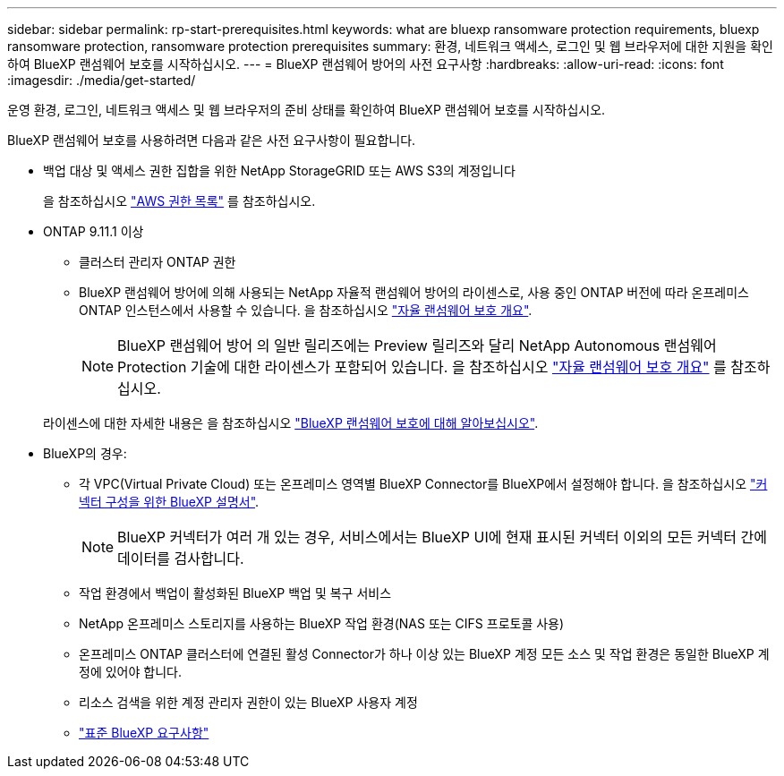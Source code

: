 ---
sidebar: sidebar 
permalink: rp-start-prerequisites.html 
keywords: what are bluexp ransomware protection requirements, bluexp ransomware protection, ransomware protection prerequisites 
summary: 환경, 네트워크 액세스, 로그인 및 웹 브라우저에 대한 지원을 확인하여 BlueXP 랜섬웨어 보호를 시작하십시오. 
---
= BlueXP 랜섬웨어 방어의 사전 요구사항
:hardbreaks:
:allow-uri-read: 
:icons: font
:imagesdir: ./media/get-started/


[role="lead"]
운영 환경, 로그인, 네트워크 액세스 및 웹 브라우저의 준비 상태를 확인하여 BlueXP 랜섬웨어 보호를 시작하십시오.

BlueXP 랜섬웨어 보호를 사용하려면 다음과 같은 사전 요구사항이 필요합니다.

* 백업 대상 및 액세스 권한 집합을 위한 NetApp StorageGRID 또는 AWS S3의 계정입니다
+
을 참조하십시오 https://docs.netapp.com/us-en/bluexp-setup-admin/reference-permissions.html["AWS 권한 목록"^] 를 참조하십시오.

* ONTAP 9.11.1 이상
+
** 클러스터 관리자 ONTAP 권한
** BlueXP 랜섬웨어 방어에 의해 사용되는 NetApp 자율적 랜섬웨어 방어의 라이센스로, 사용 중인 ONTAP 버전에 따라 온프레미스 ONTAP 인스턴스에서 사용할 수 있습니다. 을 참조하십시오 https://docs.netapp.com/us-en/ontap/anti-ransomware/index.html["자율 랜섬웨어 보호 개요"^].
+

NOTE: BlueXP 랜섬웨어 방어 의 일반 릴리즈에는 Preview 릴리즈와 달리 NetApp Autonomous 랜섬웨어 Protection 기술에 대한 라이센스가 포함되어 있습니다. 을 참조하십시오 https://docs.netapp.com/us-en/ontap/anti-ransomware/index.html["자율 랜섬웨어 보호 개요"^] 를 참조하십시오.

+
라이센스에 대한 자세한 내용은 을 참조하십시오 link:concept-ransomware-protection.html["BlueXP 랜섬웨어 보호에 대해 알아보십시오"].



* BlueXP의 경우:
+
** 각 VPC(Virtual Private Cloud) 또는 온프레미스 영역별 BlueXP Connector를 BlueXP에서 설정해야 합니다. 을 참조하십시오 https://docs.netapp.com/us-en/cloud-manager-setup-admin/concept-connectors.html["커넥터 구성을 위한 BlueXP 설명서"^].
+

NOTE: BlueXP 커넥터가 여러 개 있는 경우, 서비스에서는 BlueXP UI에 현재 표시된 커넥터 이외의 모든 커넥터 간에 데이터를 검사합니다.

** 작업 환경에서 백업이 활성화된 BlueXP 백업 및 복구 서비스
** NetApp 온프레미스 스토리지를 사용하는 BlueXP 작업 환경(NAS 또는 CIFS 프로토콜 사용)
** 온프레미스 ONTAP 클러스터에 연결된 활성 Connector가 하나 이상 있는 BlueXP 계정 모든 소스 및 작업 환경은 동일한 BlueXP 계정에 있어야 합니다.
** 리소스 검색을 위한 계정 관리자 권한이 있는 BlueXP 사용자 계정
** https://docs.netapp.com/us-en/cloud-manager-setup-admin/reference-checklist-cm.html["표준 BlueXP 요구사항"^]



